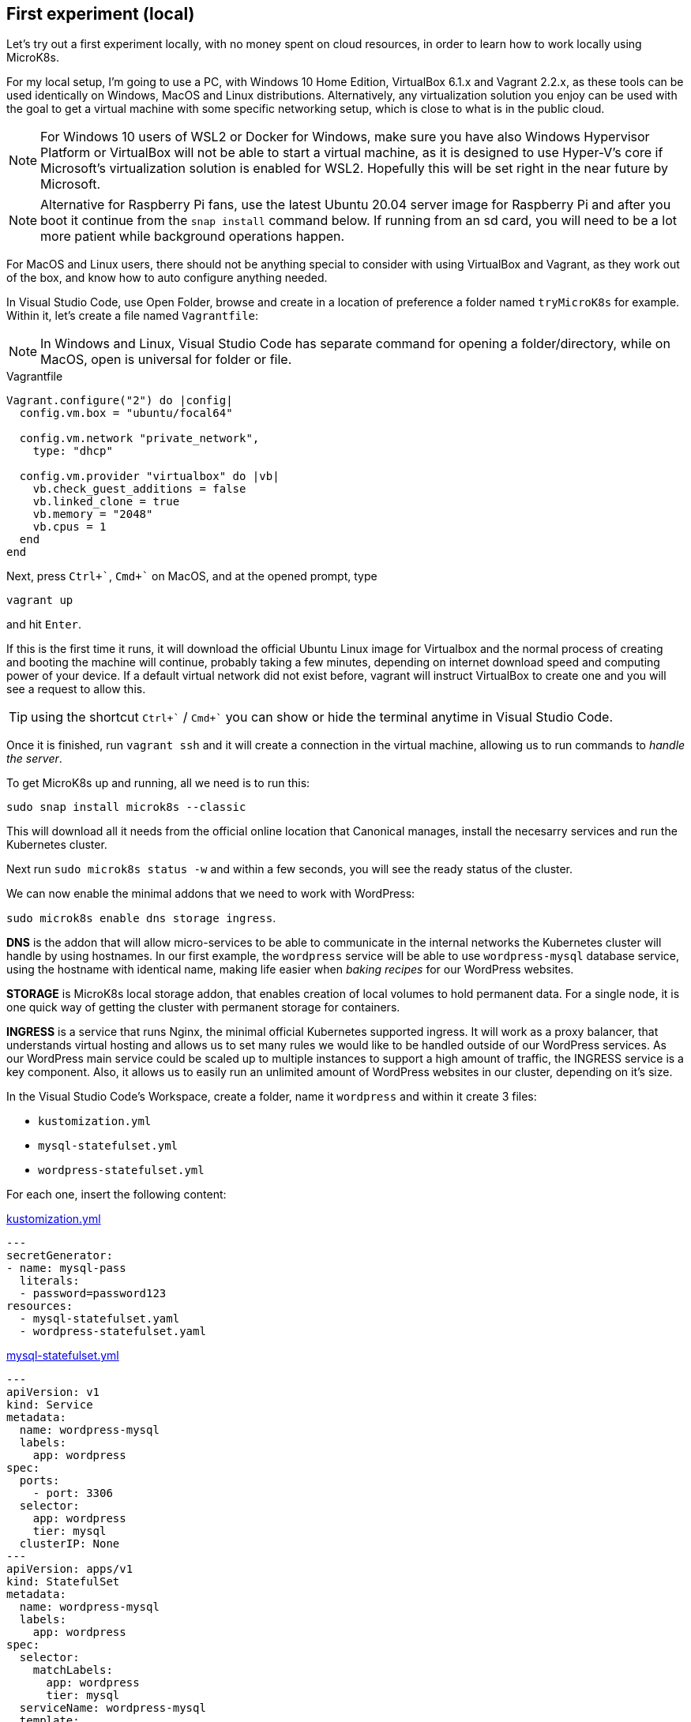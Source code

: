[[ch03-first-experiment]]
== First experiment (local)

Let's try out a first experiment locally, with no money spent on cloud
resources, in order to learn how to work locally using MicroK8s.

For my local setup, I'm going to use a PC, with Windows 10 Home
Edition, VirtualBox 6.1.x and Vagrant 2.2.x, as these
tools can be used identically on Windows, MacOS and Linux distributions.
Alternatively, any virtualization solution you enjoy can be used with the
goal to get a virtual machine with some specific networking setup, which
is close to what is in the public cloud.

NOTE: For Windows 10 users of WSL2 or Docker for Windows,
make sure you have also Windows Hypervisor Platform or VirtualBox will
not be able to start a virtual machine, as it is designed to use
Hyper-V's core if Microsoft's virtualization solution is enabled for WSL2.
Hopefully this will be set right in the near future by Microsoft.

NOTE: Alternative for Raspberry Pi fans, use the latest Ubuntu 20.04 server
image for Raspberry Pi and after you boot it continue from the `snap install`
command below. If running from an sd card, you will need to be a lot more patient
while background operations happen.

For MacOS and Linux users, there should not be anything special to
consider with using VirtualBox and Vagrant, as they work out of the
box, and know how to auto configure anything needed.

In Visual Studio Code, use Open Folder, browse and create in a location
of preference a folder named `tryMicroK8s` for example. Within it, let's
create a file named `Vagrantfile`:

NOTE: In Windows and Linux, Visual Studio Code has separate command for
opening a folder/directory, while on MacOS, open is universal for folder
or file.

.Vagrantfile
[source,ruby]
----
Vagrant.configure("2") do |config|
  config.vm.box = "ubuntu/focal64"

  config.vm.network "private_network",
    type: "dhcp"

  config.vm.provider "virtualbox" do |vb|
    vb.check_guest_additions = false
    vb.linked_clone = true
    vb.memory = "2048"
    vb.cpus = 1
  end
end
----

Next, press `Ctrl+\``, `Cmd+`` on MacOS, and at the opened prompt, type

`vagrant up`

and hit `Enter`.

If this is the first time it runs, it will download the official Ubuntu
Linux image for Virtualbox and the normal process of creating and
booting the machine will continue, probably taking a few minutes,
depending on internet download speed and computing power of your device.
If a default virtual network did not exist before, vagrant will instruct
VirtualBox to create one and you will see a request to allow this.

TIP: using the shortcut `Ctrl+\`` / `Cmd+`` you can show or hide the
terminal anytime in Visual Studio Code.

Once it is finished, run `vagrant ssh` and it will create a connection in
the virtual machine, allowing us to run commands to _handle the
server_.

To get MicroK8s up and running, all we need is to run this:

`sudo snap install microk8s --classic`

This will download all it needs from the official online location that
Canonical manages, install the necesarry services and run the Kubernetes
cluster.

Next run `sudo microk8s status -w` and within a few seconds, you will
see the ready status of the cluster.

We can now enable the minimal addons that we need to work with
WordPress:

`sudo microk8s enable dns storage ingress`.

*DNS* is the addon that will allow micro-services to be able to
communicate in the internal networks the Kubernetes cluster will handle
by using hostnames. In our first example, the `wordpress` service will be
able to use `wordpress-mysql` database service, using the
hostname with identical name, making life easier when _baking recipes_
for our WordPress websites.

*STORAGE* is MicroK8s local storage addon, that enables creation
of local volumes to hold permanent data. For a single node, it is one
quick way of getting the cluster with permanent storage for containers.

*INGRESS* is a service that runs Nginx, the minimal official
Kubernetes supported ingress. It will work as a proxy balancer, that
understands virtual hosting and allows us to set many rules we would like
to be handled outside of our WordPress services. As our WordPress main
service could be scaled up to multiple instances to support a high amount
of traffic, the INGRESS service is a key component. Also, it allows us
to easily run an unlimited amount of WordPress websites in our cluster,
depending on it's size.

In the Visual Studio Code's Workspace, create a folder, name it
`wordpress` and within it create 3 files:

* `kustomization.yml`
* `mysql-statefulset.yml`
* `wordpress-statefulset.yml`

For each one, insert the following content:

.https://j.mp/3q0UdLp[kustomization.yml]
[source,yaml,linenums]
----
---
secretGenerator:
- name: mysql-pass
  literals:
  - password=password123
resources:
  - mysql-statefulset.yaml
  - wordpress-statefulset.yaml
----

.https://j.mp/3cRFHSq[mysql-statefulset.yml]
[source,yaml,linenums]
----
---
apiVersion: v1
kind: Service
metadata:
  name: wordpress-mysql
  labels:
    app: wordpress
spec:
  ports:
    - port: 3306
  selector:
    app: wordpress
    tier: mysql
  clusterIP: None
---
apiVersion: apps/v1
kind: StatefulSet
metadata:
  name: wordpress-mysql
  labels:
    app: wordpress
spec:
  selector:
    matchLabels:
      app: wordpress
      tier: mysql
  serviceName: wordpress-mysql
  template:
    metadata:
      labels:
        app: wordpress
        tier: mysql
    spec:
      containers:
      - image: mariadb:10.5
        name: mysql
        env:
        - name: MYSQL_ROOT_PASSWORD
          valueFrom:
            secretKeyRef:
              name: mysql-pass
              key: password
        ports:
        - containerPort: 3306
          name: mysql
        volumeMounts:
        - name: wordpress-mysql
          mountPath: /var/lib/mysql
  volumeClaimTemplates:
  - metadata:
      name: wordpress-mysql
    spec:
      accessModes: [ "ReadWriteOnce" ]
      resources:
        requests:
          storage: 10Gi
----

.https://j.mp/2MJJMNZ[wordpress-statefulset.yml]
[source,yaml,linenums]
----
---
apiVersion: networking.k8s.io/v1
kind: Ingress
metadata:
  name: wordpress
  labels:
    app: wordpress
spec:
  rules:
  - host: wordpress.k8s
    http:
      paths:
        - pathType: Prefix
          path: "/"
          backend:
            service:
              name: wordpress
              port:
                number: 80
---
apiVersion: v1
kind: Service
metadata:
  name: wordpress
  labels:
    app: wordpress
spec:
  ports:
  - port: 80
    protocol: TCP
  selector:
    app: wordpress
    tier: frontend
---
apiVersion: apps/v1
kind: StatefulSet
metadata:
  name: wordpress
  labels:
    app: wordpress
spec:
  selector:
    matchLabels:
      app: wordpress
      tier: frontend
  serviceName: wordpress
  template:
    metadata:
      labels:
        app: wordpress
        tier: frontend
    spec:
      initContainers:
      - name: init-mysql
        image: busybox
        command: ['sh', '-c', 'until nslookup wordpress-mysql; do echo waiting for mysql; sleep 2; done;']
      containers:
      - image: wordpress:5.6
        name: wordpress
        env:
        - name: WORDPRESS_DB_HOST
          value: wordpress-mysql
        - name: WORDPRESS_DB_PASSWORD
          valueFrom:
            secretKeyRef:
              name: mysql-pass
              key: password
        ports:
        - containerPort: 80
          name: wordpress
        volumeMounts:
        - name: wordpress
          mountPath: /var/www/html
  volumeClaimTemplates:
  - metadata:
      name: wordpress
    spec:
      accessModes: [ "ReadWriteOnce" ]
      resources:
        requests:
          storage: 10Gi
----

Go back to the terminal (`Ctrl+\``), if you are not in the machine's
shell, run `vagrant ssh`, and now change directory to our shared
workspace, in the WordPress folder: `cd /vagrant/wordpress`. Run

`sudo microk8s kubectl apply -k ./`

This command will instruct Kubernetes to load the _recipe_ and create
all required resources, add a secret for mysql password, start the
services and create an ingress entry to allow outside access to our
WordPress website.

`sudo microk8s kubectl get all`

With this command, you can check the status of all resources. When all
is provisioned, you should see something like:

----
NAME                    READY   STATUS    RESTARTS   AGE
pod/wordpress-mysql-0   1/1     Running   0          11s
pod/wordpress-0         1/1     Running   0          11s

NAME                      TYPE        CLUSTER-IP      EXTERNAL-IP   PORT(S)    AGE
service/kubernetes        ClusterIP   10.152.183.1    <none>        443/TCP    17m
service/wordpress-mysql   ClusterIP   None            <none>        3306/TCP   12s
service/wordpress         ClusterIP   10.152.183.94   <none>        80/TCP     12s

NAME                               READY   AGE
statefulset.apps/wordpress-mysql   1/1     12s
statefulset.apps/wordpress         1/1     12s
----

Next, let's discover the local ip assigned to our virtual machine, so we
can put it in our host system's hosts file. Run `ip addr | grep enp0s`
in the shell and look for an IP similar to `172.28.128.9`. Vagrant and
VirtualBox will usually assign a default setting for an ip within
`172.28.128.x` range.

In Windows, press Start, type `cmd`, right click on the result and click
`Run as administrator` and click `Yes` to allow higher privileges. In
the opened prompt, run `cd drivers\etc` and then `notepad hosts`. This
will open Notepad with the hosts file opened. Somewhere at the end of
the file add the following line, but *make sure to substitute the IP you identified
previously*.

`172.28.128.x wordpress.k8s`

Open a browser and load `https://wordpress.k8s`. It should load
the WordPress installation page. Do the installation, post something,
including an image and let's move to next step.

Let's do an experiment. Let's delete our WordPress installation.

`sudo microk8s kubectl delete -k ./`

Try to reload the website in the browser. 504 or 404, eventually
sticking to 404. As expected, we deleted the application. You can also
use `sudo microk8s kubectl get all` to check how they get destroyed.

Let's bring it back:

`sudo microk8s kubectl apply -k ./` `sudo microk8s kubectl get all`

When all are ready, faster than the first time, in the browser, we can see
the website once again, so our previous deletion is undone!

The trick was in how we have declared volume allocation and the type of
resource the applications are. In terms of containers, our setup is
composed from two applications until this moment, one the WordPress
container that runs Apache and PHP embeded as a module, serving from a
dedicated volume that has WordPress installed when launched for
the first time, and another application, our MySQL compatible service,
running MariaDB, which also has an allocated permanent volume.

We defined our applications as StatefulSets, to protect us in case of
deleting them by mistake, allowing us to recreate it all in a matter of
seconds.

Let's proceed to the next chapter, where we will create our first MicroK8s
Kubernetes cluster out in the public cloud.
